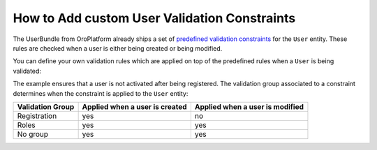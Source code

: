 .. index::
    single: Customization; User Validation Constraints
    single: Validation; User Validation Constraints

How to Add custom User Validation Constraints
=============================================

The UserBundle from OroPlatform already ships a set of
`predefined validation constraints`_ for the ``User`` entity. These rules
are checked when a user is either being created or being modified.

You can define your own validation rules which are applied on top of the
predefined rules when a ``User`` is being validated:

.. configuration-block::

    .. code-block:: yaml
        :linenos:

        # src/Acme/UserBundle/Resources/config/validation.yml
        Oro\Bundle\UserBundle\Entity\User:
            properties:
                enabled:
                    - False:
                        groups: [Registration]

    .. code-block:: xml
        :linenos:

        <!-- src/Acme/UserBundle/Resources/config/validation.xml -->
        <?xml version="1.0" encoding="UTF-8" ?>
        <constraint-mapping xmlns="http://symfony.com/schema/dic/constraint-mapping"
            xmlns:xsi="http://www.w3.org/2001/XMLSchema-instance"
            xsi:schemaLocation="http://symfony.com/schema/dic/constraint-mapping
                http://symfony.com/schema/dic/constraint-mapping/constraint-mapping-1.0.xsd"
        >
            <class name="Oro\Bundle\UserBundle\Entity\User">
                <property name="password">
                    <constraint name="False">
                        <option name="groups">
                            <value>Registration</value>
                        </option>
                    </constraint>
                </property>
            </class>
        </constraint-mapping>

The example ensures that a user is not activated after being registered.
The validation group associated to a constraint determines when the constraint
is applied to the ``User`` entity:

================= =============================== ===============================
Validation Group   Applied when a user is created Applied when a user is modified
================= =============================== ===============================
Registration      yes                             no
----------------- ------------------------------- -------------------------------
Roles             yes                             yes
----------------- ------------------------------- -------------------------------
No group          yes                             yes
================= =============================== ===============================

.. _`predefined validation constraints`: https://github.com/orocrm/platform/blob/master/src/Oro/Bundle/UserBundle/Resources/config/validation.yml

